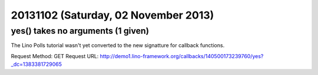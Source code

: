 =====================================
20131102 (Saturday, 02 November 2013)
=====================================


yes() takes no arguments (1 given)
----------------------------------

The Lino Polls tutorial wasn't yet converted to the new signatture 
for callback functions.



Request Method: GET
Request URL: http://demo1.lino-framework.org/callbacks/140500173239760/yes?_dc=1383381729065

